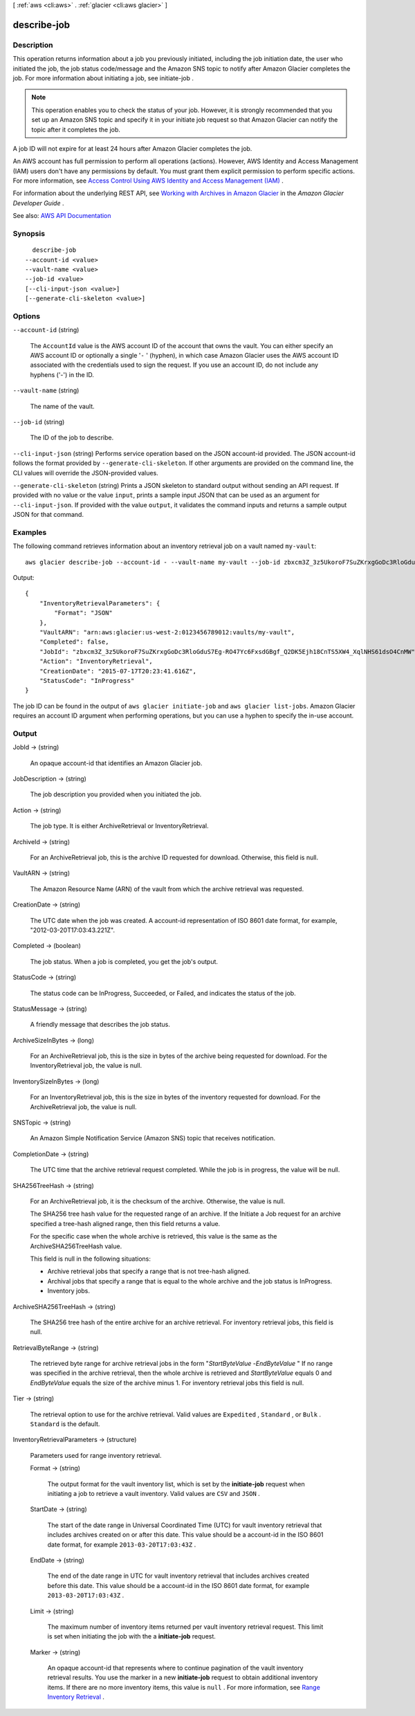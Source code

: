 [ :ref:`aws <cli:aws>` . :ref:`glacier <cli:aws glacier>` ]

.. _cli:aws glacier describe-job:


************
describe-job
************



===========
Description
===========



This operation returns information about a job you previously initiated, including the job initiation date, the user who initiated the job, the job status code/message and the Amazon SNS topic to notify after Amazon Glacier completes the job. For more information about initiating a job, see  initiate-job . 

 

.. note::

   

  This operation enables you to check the status of your job. However, it is strongly recommended that you set up an Amazon SNS topic and specify it in your initiate job request so that Amazon Glacier can notify the topic after it completes the job.

   

 

A job ID will not expire for at least 24 hours after Amazon Glacier completes the job.

 

An AWS account has full permission to perform all operations (actions). However, AWS Identity and Access Management (IAM) users don't have any permissions by default. You must grant them explicit permission to perform specific actions. For more information, see `Access Control Using AWS Identity and Access Management (IAM) <http://docs.aws.amazon.com/amazonglacier/latest/dev/using-iam-with-amazon-glacier.html>`_ .

 

For information about the underlying REST API, see `Working with Archives in Amazon Glacier <http://docs.aws.amazon.com/amazonglacier/latest/dev/api-describe-job-get.html>`_ in the *Amazon Glacier Developer Guide* . 



See also: `AWS API Documentation <https://docs.aws.amazon.com/goto/WebAPI/glacier-2012-06-01/DescribeJob>`_


========
Synopsis
========

::

    describe-job
  --account-id <value>
  --vault-name <value>
  --job-id <value>
  [--cli-input-json <value>]
  [--generate-cli-skeleton <value>]




=======
Options
=======

``--account-id`` (string)


  The ``AccountId`` value is the AWS account ID of the account that owns the vault. You can either specify an AWS account ID or optionally a single '``-`` ' (hyphen), in which case Amazon Glacier uses the AWS account ID associated with the credentials used to sign the request. If you use an account ID, do not include any hyphens ('-') in the ID. 

  

``--vault-name`` (string)


  The name of the vault.

  

``--job-id`` (string)


  The ID of the job to describe.

  

``--cli-input-json`` (string)
Performs service operation based on the JSON account-id provided. The JSON account-id follows the format provided by ``--generate-cli-skeleton``. If other arguments are provided on the command line, the CLI values will override the JSON-provided values.

``--generate-cli-skeleton`` (string)
Prints a JSON skeleton to standard output without sending an API request. If provided with no value or the value ``input``, prints a sample input JSON that can be used as an argument for ``--cli-input-json``. If provided with the value ``output``, it validates the command inputs and returns a sample output JSON for that command.



========
Examples
========

The following command retrieves information about an inventory retrieval job on a vault named ``my-vault``::

  aws glacier describe-job --account-id - --vault-name my-vault --job-id zbxcm3Z_3z5UkoroF7SuZKrxgGoDc3RloGduS7Eg-RO47Yc6FxsdGBgf_Q2DK5Ejh18CnTS5XW4_XqlNHS61dsO4CnMW

Output::

  {
      "InventoryRetrievalParameters": {
          "Format": "JSON"
      },
      "VaultARN": "arn:aws:glacier:us-west-2:0123456789012:vaults/my-vault",
      "Completed": false,
      "JobId": "zbxcm3Z_3z5UkoroF7SuZKrxgGoDc3RloGduS7Eg-RO47Yc6FxsdGBgf_Q2DK5Ejh18CnTS5XW4_XqlNHS61dsO4CnMW",
      "Action": "InventoryRetrieval",
      "CreationDate": "2015-07-17T20:23:41.616Z",
      "StatusCode": "InProgress"
  }

The job ID can be found in the output of ``aws glacier initiate-job`` and ``aws glacier list-jobs``.
Amazon Glacier requires an account ID argument when performing operations, but you can use a hyphen to specify the in-use account.


======
Output
======

JobId -> (string)

  

  An opaque account-id that identifies an Amazon Glacier job.

  

  

JobDescription -> (string)

  

  The job description you provided when you initiated the job.

  

  

Action -> (string)

  

  The job type. It is either ArchiveRetrieval or InventoryRetrieval.

  

  

ArchiveId -> (string)

  

  For an ArchiveRetrieval job, this is the archive ID requested for download. Otherwise, this field is null.

  

  

VaultARN -> (string)

  

  The Amazon Resource Name (ARN) of the vault from which the archive retrieval was requested.

  

  

CreationDate -> (string)

  

  The UTC date when the job was created. A account-id representation of ISO 8601 date format, for example, "2012-03-20T17:03:43.221Z".

  

  

Completed -> (boolean)

  

  The job status. When a job is completed, you get the job's output.

  

  

StatusCode -> (string)

  

  The status code can be InProgress, Succeeded, or Failed, and indicates the status of the job.

  

  

StatusMessage -> (string)

  

  A friendly message that describes the job status.

  

  

ArchiveSizeInBytes -> (long)

  

  For an ArchiveRetrieval job, this is the size in bytes of the archive being requested for download. For the InventoryRetrieval job, the value is null.

  

  

InventorySizeInBytes -> (long)

  

  For an InventoryRetrieval job, this is the size in bytes of the inventory requested for download. For the ArchiveRetrieval job, the value is null.

  

  

SNSTopic -> (string)

  

  An Amazon Simple Notification Service (Amazon SNS) topic that receives notification.

  

  

CompletionDate -> (string)

  

  The UTC time that the archive retrieval request completed. While the job is in progress, the value will be null.

  

  

SHA256TreeHash -> (string)

  

  For an ArchiveRetrieval job, it is the checksum of the archive. Otherwise, the value is null.

   

  The SHA256 tree hash value for the requested range of an archive. If the Initiate a Job request for an archive specified a tree-hash aligned range, then this field returns a value.

   

  For the specific case when the whole archive is retrieved, this value is the same as the ArchiveSHA256TreeHash value.

   

  This field is null in the following situations:

   

   
  * Archive retrieval jobs that specify a range that is not tree-hash aligned. 
   

   

   
  * Archival jobs that specify a range that is equal to the whole archive and the job status is InProgress. 
   

   

   
  * Inventory jobs. 
   

  

  

ArchiveSHA256TreeHash -> (string)

  

  The SHA256 tree hash of the entire archive for an archive retrieval. For inventory retrieval jobs, this field is null.

  

  

RetrievalByteRange -> (string)

  

  The retrieved byte range for archive retrieval jobs in the form "*StartByteValue* -*EndByteValue* " If no range was specified in the archive retrieval, then the whole archive is retrieved and *StartByteValue* equals 0 and *EndByteValue* equals the size of the archive minus 1. For inventory retrieval jobs this field is null. 

  

  

Tier -> (string)

  

  The retrieval option to use for the archive retrieval. Valid values are ``Expedited`` , ``Standard`` , or ``Bulk`` . ``Standard`` is the default.

  

  

InventoryRetrievalParameters -> (structure)

  

  Parameters used for range inventory retrieval.

  

  Format -> (string)

    

    The output format for the vault inventory list, which is set by the **initiate-job** request when initiating a job to retrieve a vault inventory. Valid values are ``CSV`` and ``JSON`` .

    

    

  StartDate -> (string)

    

    The start of the date range in Universal Coordinated Time (UTC) for vault inventory retrieval that includes archives created on or after this date. This value should be a account-id in the ISO 8601 date format, for example ``2013-03-20T17:03:43Z`` .

    

    

  EndDate -> (string)

    

    The end of the date range in UTC for vault inventory retrieval that includes archives created before this date. This value should be a account-id in the ISO 8601 date format, for example ``2013-03-20T17:03:43Z`` .

    

    

  Limit -> (string)

    

    The maximum number of inventory items returned per vault inventory retrieval request. This limit is set when initiating the job with the a **initiate-job** request. 

    

    

  Marker -> (string)

    

    An opaque account-id that represents where to continue pagination of the vault inventory retrieval results. You use the marker in a new **initiate-job** request to obtain additional inventory items. If there are no more inventory items, this value is ``null`` . For more information, see `Range Inventory Retrieval <http://docs.aws.amazon.com/amazonglacier/latest/dev/api-initiate-job-post.html#api-initiate-job-post-vault-inventory-list-filtering>`_ .

    

    

  

